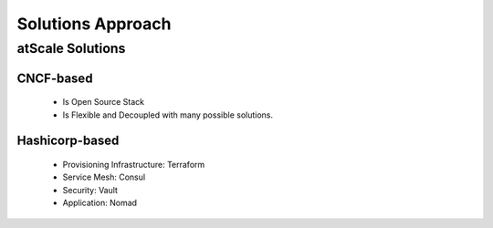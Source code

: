 .. _solutions-approach:

Solutions Approach
##################


atScale Solutions
*****************

CNCF-based
==========

  - Is Open Source Stack
  - Is Flexible and Decoupled with many possible solutions.


Hashicorp-based
===============

  - Provisioning Infrastructure: Terraform
  - Service Mesh: Consul
  - Security: Vault
  - Application: Nomad



